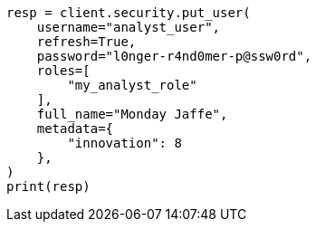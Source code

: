 // This file is autogenerated, DO NOT EDIT
// security/authorization/run-as-privilege.asciidoc:184

[source, python]
----
resp = client.security.put_user(
    username="analyst_user",
    refresh=True,
    password="l0nger-r4nd0mer-p@ssw0rd",
    roles=[
        "my_analyst_role"
    ],
    full_name="Monday Jaffe",
    metadata={
        "innovation": 8
    },
)
print(resp)
----
